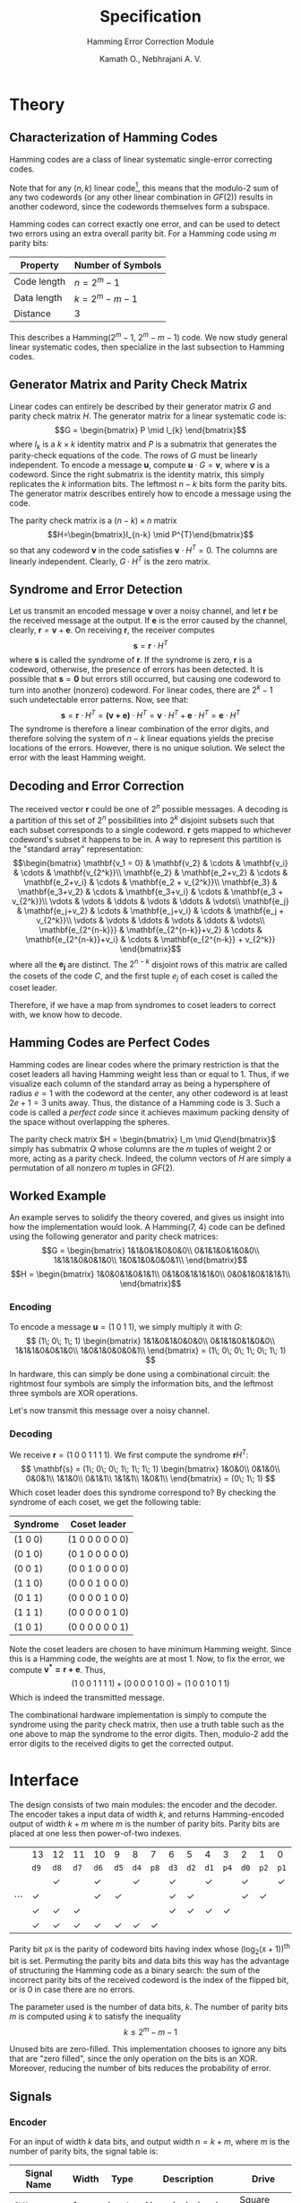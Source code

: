 #+title: Specification
#+subtitle: Hamming Error Correction Module
#+author: Kamath O., Nebhrajani A. V.
#+date:
#+OPTIONS: ^:{}
#+latex_class: org-report
#+latex_header: \usepackage{parskip}
#+latex_header: \setminted{breaklines=true, style=default}
#+latex_header: \makeatletter
#+latex_header: \def\@makechapterhead#1{%
#+latex_header:  {\parindent \z@ \raggedright \normalfont
#+latex_header:    \ifnum \c@secnumdepth >\m@ne
#+latex_header:        \LARGE\bfseries \thechapter~
#+latex_header:    \fi
#+latex_header:    \interlinepenalty\@M
#+latex_header:    \LARGE \bfseries #1\par\nobreak
#+latex_header:    \vskip 10\p@
#+latex_header:  }}
#+latex_header:\def\@makeschapterhead#1{%
#+latex_header:  {\parindent \z@ \raggedright
#+latex_header:    \normalfont
#+latex_header:    \interlinepenalty\@M
#+latex_header:    \Huge \bfseries  #1\par\nobreak
#+latex_header:    \vskip 10\p@
#+latex_header:  }}
#+latex_header:\makeatother
# #+LATEX_HEADER:\theoremstyle{definition}
#+LATEX_HEADER:\newtheorem{definition}{Definition}[chapter]
#+LATEX_HEADER:\newtheorem{thm}[definition]{Theorem}

* Theory
** Characterization of Hamming Codes
Hamming codes are a class of linear systematic single-error
correcting codes.
\begin{definition}
A linear $(n, k)$ code is a code whose $2^k$ codewords
form a k-dimensional subspace of the vector space of all n-tuples
over the field $GF(2)$.
\end{definition}
Note that for any $(n, k)$ linear code[fn:1], this means that the modulo-2
sum of any two codewords (or any other linear combination in $GF(2)$)
results in another codeword, since the codewords themselves form a
subspace.
\begin{definition}
A systematic linear code is one whose codewords contain the message
symbols unmodified, and have the redundant checking part created using
linear sums of the message symbols.
\end{definition}
Hamming codes can correct exactly one error, and can be used
to detect two errors using an extra overall parity bit.
For a Hamming code using $m$ parity bits:
#+ATTR_LATEX: :booktabs t
| Property    | Number of Symbols |
|-------------+-------------------|
| Code length | $n=2^m-1$         |
| Data length | $k=2^m - m -1$    |
| Distance    | 3                 |

This describes a Hamming($2^{m}-1$, $2^{m}-m-1$) code. We now study
general linear systematic codes, then specialize in the last
subsection to Hamming codes.

** Generator Matrix and Parity Check Matrix
Linear codes can entirely be described by their
generator matrix $G$ and parity check matrix $H$. The generator matrix
for a linear systematic code is:
$$G = \begin{bmatrix} P \mid  I_{k} \end{bmatrix}$$
where $I_k$ is a $k\times k$ identity matrix and $P$ is a submatrix
that generates the parity-check equations of the code. The rows of $G$
must be linearly independent. To encode a message $\mathbf{u}$,
compute $\mathbf{u} \cdot G = \mathbf{v}$, where $\mathbf{v}$ is a
codeword. Since the right submatrix is the identity matrix, this
simply replicates the $k$ information bits. The leftmost $n-k$ bits
form the parity bits. The generator matrix describes entirely how to
encode a message using the code.

The parity check matrix is a $(n-k)\times n$ matrix
$$H=\begin{bmatrix}I_{n-k} \mid P^{T}\end{bmatrix}$$ so that any
codeword $\mathbf{v}$ in the code satisfies $\mathbf{v}\cdot H^T = 0$.
The columns are linearly independent. Clearly, $G\cdot H^{T}$ is the zero matrix.

** Syndrome and Error Detection
Let us transmit an encoded message $\mathbf{v}$ over a noisy channel, and
let $\mathbf{r}$ be the received message at the output. If $\mathbf{e}$ is
the error caused by the channel, clearly, $\mathbf{r} = \mathbf{v} +
\mathbf{e}$. On receiving $\mathbf{r}$, the receiver computes $$\mathbf{s} =
\mathbf{r}\cdot H^T$$
where $\mathbf{s}$ is called the syndrome of $\mathbf{r}$. If the syndrome
is zero, $\mathbf{r}$ is a codeword, otherwise, the presence of errors
has been detected. It is possible that $\mathbf{s} = \mathbf{0}$ but errors
still occurred, but causing one codeword to turn into another
(nonzero) codeword. For linear codes, there are $2^k-1$ such
undetectable error patterns. Now, see that:
$$\mathbf{s} = \mathbf{r}\cdot H^T = \mathbf{(v+e)}\cdot H^T = \mathbf{v}\cdot
H^T + \mathbf{e}\cdot H^T = \mathbf{e}\cdot H^T$$
The syndrome is therefore a linear combination of the error digits,
and therefore solving the system of $n-k$ linear equations yields the
precise locations of the errors. However, there is no unique solution.
We select the error with the least Hamming weight.

** Decoding and Error Correction
The received vector $\mathbf{r}$ could be one of $2^n$ possible
messages. A decoding is a partition of this set of $2^n$
possibilities into $2^k$ disjoint subsets such that each subset
corresponds to a single codeword. $\mathbf{r}$ gets mapped to
whichever codeword's subset it happens to be in. A way to represent
this partition is the "standard array" representation:
$$\begin{bmatrix}
\mathbf{v_1 = 0} & \mathbf{v_2} & \cdots & \mathbf{v_i} & \cdots &
\mathbf{v_{2^k}}\\
\mathbf{e_2} & \mathbf{e_2+v_2} & \cdots & \mathbf{e_2+v_i} & \cdots &
\mathbf{e_2 + v_{2^k}}\\
\mathbf{e_3} & \mathbf{e_3+v_2} & \cdots & \mathbf{e_3+v_i} & \cdots &
\mathbf{e_3 + v_{2^k}}\\
\vdots & \vdots & \ddots & \vdots & \ddots & \vdots\\
\mathbf{e_j} & \mathbf{e_j+v_2} & \cdots & \mathbf{e_j+v_i} & \cdots &
\mathbf{e_j + v_{2^k}}\\
\vdots & \vdots & \ddots & \vdots & \ddots & \vdots\\
\mathbf{e_{2^{n-k}}} & \mathbf{e_{2^{n-k}}+v_2} & \cdots & \mathbf{e_{2^{n-k}}+v_i} & \cdots &
\mathbf{e_{2^{n-k}} + v_{2^k}}
\end{bmatrix}$$
where all the $\mathbf{e_j}$ are distinct. The $2^{n-k}$ disjoint rows
of this matrix are called the cosets of the code $C$, and the first
tuple $e_j$ of each coset is called the coset leader.
\begin{thm}
All the $2^k$ elements of a coset have the same syndrome. Different cosets
have different syndromes.
\end{thm}
\begin{proof}
Consider an element $\mathbf{v_i + e_j}$ in the coset with leader $\mathbf{e_j}$. Then,
$$\mathbf{s} = \mathbf{(v_i + e_j)} H^T  = \mathbf{v_i} H^T + \mathbf{e_j} H^T = \mathbf{e_j} H^T$$
Thus all vectors of a coset have the same syndrome. To show that
different cosets have different syndromes, by contradiction, let $e_j$
and $e_l$ have the same syndrome and $j<l$. Then,
$$\mathbf{e_j} H^T = \mathbf{e_l} H^T
\implies \mathbf{e_j + e_l} H^T= 0$$
This means $\mathbf{e_j + e_l = v_i}$ where $\mathbf{v_i}$ is some
codeword. This means $\mathbf{e_l = e_j + v_i}$, that is,
$\mathbf{e_l}$ is in the coset of $\mathbf{e_j}$, which would violate
the selection of the $\mathbf{e_i}$'s as unique.
\end{proof}

Therefore, if we have a map from syndromes to coset leaders to correct
with, we know how to decode.

** Hamming Codes are Perfect Codes
Hamming codes are linear codes where the primary restriction is that
the coset leaders all having Hamming weight less than or equal to 1.
Thus, if we visualize each column of the standard array as being a
hypersphere of radius $e=1$ with the codeword at the center, any other
codeword is at least $2e+1 = 3$ units away. Thus, the distance of a
Hamming code is 3. Such a code is called a /perfect code/ since it
achieves maximum packing density of the space without overlapping the
spheres.

The parity check matrix $H = \begin{bmatrix} I_m \mid
Q\end{bmatrix}$ simply has submatrix $Q$ whose columns are the $m$
tuples of weight 2 or more, acting as a parity check. Indeed, the
column vectors of $H$ are simply a permutation of all nonzero $m$
tuples in $GF(2)$.

** Worked Example
An example serves to solidify the theory covered, and gives us insight
into how the implementation would look. A Hamming(7, 4) code can be
defined using the following generator and parity check matrices:
$$G = \begin{bmatrix}
1&1&0&1&0&0&0\\
0&1&1&0&1&0&0\\
1&1&1&0&0&1&0\\
1&0&1&0&0&0&1\\
\end{bmatrix}$$
$$H = \begin{bmatrix}
1&0&0&1&0&1&1\\
0&1&0&1&1&1&0\\
0&0&1&0&1&1&1\\
\end{bmatrix}$$

*** Encoding
To encode a message $\mathbf{u} = (1\; 0\; 1\; 1)$, we simply multiply it with $G$:
$$
(1\; 0\; 1\; 1) \begin{bmatrix}
1&1&0&1&0&0&0\\
0&1&1&0&1&0&0\\
1&1&1&0&0&1&0\\
1&0&1&0&0&0&1\\
\end{bmatrix} = (1\; 0\; 0\; 1\; 0\; 1\; 1)
$$
In hardware, this can simply be done using a combinational circuit:
the rightmost four symbols are simply the information bits, and the
leftmost three symbols are XOR operations.

Let's now transmit this message over a noisy channel.

*** Decoding
We receive $\mathbf{r} = (1\; 0\; 0\; 1\; 1\; 1\; 1)$. We first
compute the syndrome $\mathbf{r}H^{T}$:
$$
\mathbf{s} = (1\; 0\; 0\; 1\; 1\; 1\; 1) \begin{bmatrix}
1&0&0\\
0&1&0\\
0&0&1\\
1&1&0\\
0&1&1\\
1&1&1\\
1&0&1\\
\end{bmatrix} = (0\; 1\; 1)
$$
Which coset leader does this syndrome correspond to? By checking the
syndrome of each coset, we get the following table:

#+ATTR_LATEX: :booktabs t
| Syndrome      | Coset leader                  |
|---------------+-------------------------------|
| $(1\; 0\; 0)$ | $(1\; 0\; 0\; 0\; 0\; 0\; 0)$ |
| $(0\; 1\; 0)$ | $(0\; 1\; 0\; 0\; 0\; 0\; 0)$ |
| $(0\; 0\; 1)$ | $(0\; 0\; 1\; 0\; 0\; 0\; 0)$ |
| $(1\; 1\; 0)$ | $(0\; 0\; 0\; 1\; 0\; 0\; 0)$ |
| $(0\; 1\; 1)$ | $(0\; 0\; 0\; 0\; 1\; 0\; 0)$ |
| $(1\; 1\; 1)$ | $(0\; 0\; 0\; 0\; 0\; 1\; 0)$ |
| $(1\; 0\; 1)$ | $(0\; 0\; 0\; 0\; 0\; 0\; 1)$ |

Note the coset leaders are chosen to have minimum Hamming weight.
Since this is a Hamming code, the weights are at most 1. Now, to fix
the error, we compute $\mathbf{v^{*} = r + e}$. Thus,
$$(1\; 0\; 0\; 1\; 1\; 1\; 1) + (0\; 0\; 0\; 0\; 1\; 0\; 0) = (1\; 0\;
0\; 1\; 0\; 1\; 1)$$
Which is indeed the transmitted message.

The combinational hardware implementation is simply to compute the
syndrome using the parity check matrix, then use a truth table such as
the one above to map the syndrome to the error digits. Then, modulo-2
add the error digits to the received digits to get the corrected
output.

* Interface
The design consists of two main modules: the encoder and the decoder.
The encoder takes a input data of width $k$, and returns
Hamming-encoded output of width $k+m$ where $m$ is the number of
parity bits. Parity bits are placed at one less then power-of-two indexes.

#+ATTR_LATEX: :align c|c|c|c|c|c|c|c|c|c|c|c|c|c|c|c
|          | 13         | 12         | 11         | 10         | 9          | 8          | 7          | 6          | 5          | 4          | 3          | 2          | 1          | 0          |      |
|          | =d9=       | =d8=       | =d7=       | =d6=       | =d5=       | =d4=       | =p8=       | =d3=       | =d2=       | =d1=       | =p4=       | =d0=       | =p2=       | =p1=       |      |
|----------+------------+------------+------------+------------+------------+------------+------------+------------+------------+------------+------------+------------+------------+------------+------|
|          |            | \checkmark |            | \checkmark |            | \checkmark |            | \checkmark |            | \checkmark |            | \checkmark |            | \checkmark | =p1= |
| $\cdots$ | \checkmark |            |            | \checkmark | \checkmark |            |            | \checkmark | \checkmark |            |            | \checkmark | \checkmark |            | =p2= |
|          | \checkmark | \checkmark | \checkmark |            |            |            |            | \checkmark | \checkmark | \checkmark | \checkmark |            |            |            | =p4= |
|          | \checkmark | \checkmark | \checkmark | \checkmark | \checkmark | \checkmark | \checkmark |            |            |            |            |            |            |            | =p8= |
#+TBLFM: $16=@1$5=0

Parity bit =pX= is the parity of codeword bits having index
whose $\left(\log_{2}{(\mathtt{X}+1)}\right)^{\mathrm{th}}$ bit is set. Permuting the parity bits
and data bits this way has the advantage of structuring the Hamming
code as a binary search: the sum of the incorrect parity bits of the
received codeword is the index of the flipped bit, or is 0 in case
there are no errors.

The parameter used is the number of data bits, $k$. The number of
parity bits $m$ is computed using $k$ to satisfy the inequality
$$k \leq 2^m - m - 1$$

Unused bits are zero-filled. This implementation chooses to ignore any
bits that are "zero filled", since the only operation on the bits is
an XOR. Moreover, reducing the number of bits reduces the probability
of error.

** Signals
*** Encoder
For an input of width $k$ data bits, and output width $n=k+m$, where
$m$ is the number of parity bits, the signal table is:

#+ATTR_LATEX: :align |l|l|l|l|l|
|---------------+---------+--------+-------------------------+-------------|
| *Signal Name* | *Width* | *Type* | *Description*           | *Drive*     |
|---------------+---------+--------+-------------------------+-------------|
| =CLK=         |       1 | Input  | User clock signal       | Square wave |
|---------------+---------+--------+-------------------------+-------------|
| =RST=         |       1 | Input  | Reset the device        | Active low  |
|---------------+---------+--------+-------------------------+-------------|
| =DIN_VAL=     |       1 | Input  | Data input validity     | Active high |
|---------------+---------+--------+-------------------------+-------------|
| =DIN=         |     $k$ | Input  | Data bits               | Active high |
|---------------+---------+--------+-------------------------+-------------|
| =EOUT_VAL=    |       1 | Output | Encoded output validity | Active high |
|---------------+---------+--------+-------------------------+-------------|
| =EOUT=        |     $n$ | Output | Encoded output          | Active high |
|---------------+---------+--------+-------------------------+-------------|

The default state of the encoder is the output flip-flops reset and
=EOUT_VAL= set to =0=.

The largest Hamming code supported for a 1Ghz clock is
Hamming(1023, 1013). Our expected latency is 1 nanosecond (1 clock
cycle). Hamming(1023,1013) requires an XOR of 512
bits, which when synthesized as a tree of gates has a delay of $9
\times 100\si{\pico\second} = 900\si{\pico\second}$, assuming an XOR
gate has a delay of 100 picoseconds.

*** Decoder
For an input of $n=k+m$ bits, and output width $k$ bits, the signal
table is:
#+ATTR_LATEX: :align |l|l|l|l|l|
|---------------+---------+--------+-------------------------+-------------|
| *Signal Name* | *Width* | *Type* | *Description*           | *Drive*     |
|---------------+---------+--------+-------------------------+-------------|
| =CLK=         |       1 | Input  | User clock signal       | Square wave |
|---------------+---------+--------+-------------------------+-------------|
| =RST=         |       1 | Input  | Reset the device        | Active low  |
|---------------+---------+--------+-------------------------+-------------|
| =EIN_VAL=     |       1 | Input  | Codeword input validity | Active high |
|---------------+---------+--------+-------------------------+-------------|
| =EIN=         |     $n$ | Input  | Codeword bits           | Active high |
|---------------+---------+--------+-------------------------+-------------|
| =DOUT_VAL=    |       1 | Output | Data output validity    | Active high |
|---------------+---------+--------+-------------------------+-------------|
| =DOUT=        |     $k$ | Output | Data output             | Active high |
|---------------+---------+--------+-------------------------+-------------|

The latency of the decoder is also 1 clock cycle of a 1Ghz clock.

** Timing Diagrams

The expected behavior for a Hamming(7,4) code encoding is:

#+ATTR_LATEX: :booktabs t
| =DIN= |  =EOUT= |
|-------+---------|
|  0000 | 0000000 |
|  0001 | 0000111 |
|  0010 | 0011001 |
|  0011 | 0011110 |
|  0100 | 0101010 |
|  0101 | 0101101 |
|  0110 | 0110011 |
|  0111 | 0110100 |
|  1000 | 1001011 |
|  1001 | 1001100 |
|  1010 | 1010010 |
|  1011 | 1010101 |
|  1100 | 1100001 |
|  1101 | 1100110 |
|  1110 | 1111000 |
|  1111 | 1111111 |














* Footnotes

[fn:1] $n$ refers to the total number of symbols,
while $k$ refers to the number of symbols used only for information.
